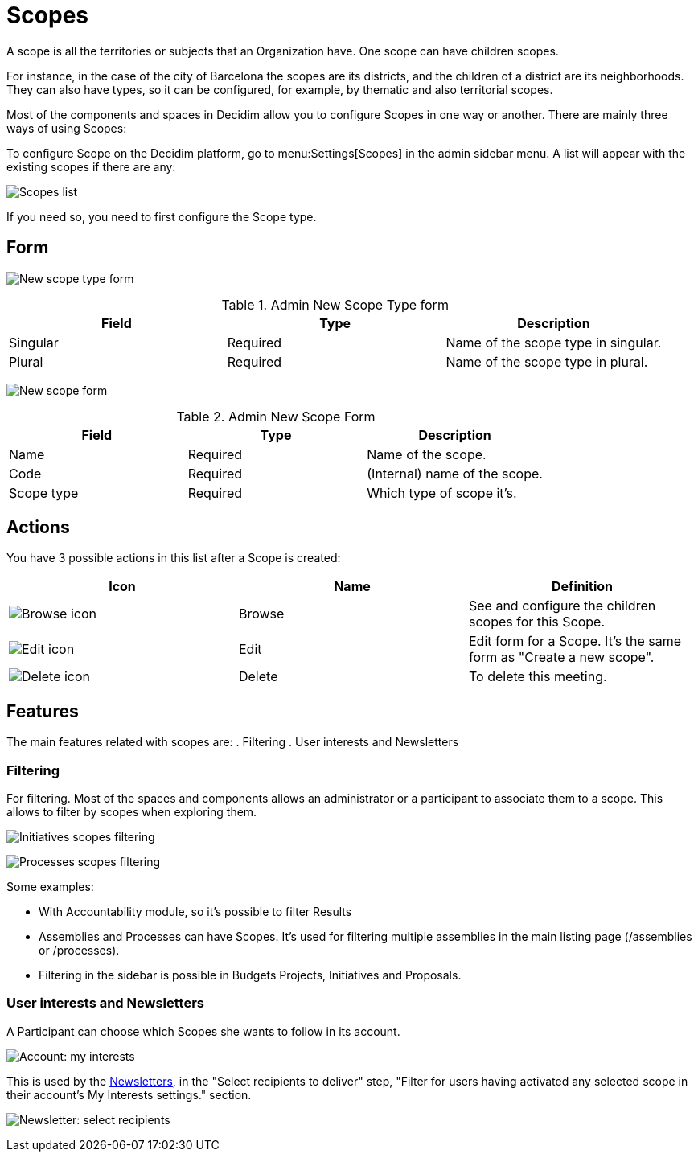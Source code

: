 = Scopes

A scope is all the territories or subjects that an Organization have. One scope can have children scopes.

For instance, in the case of the city of Barcelona the scopes are its districts, and the children of a district are its neighborhoods. They can also have types, so it can be configured, for example, by thematic and also territorial scopes.

Most of the components and spaces in Decidim allow you to configure Scopes in one way or another. There are mainly three ways of using Scopes:

To configure Scope on the Decidim platform, go to menu:Settings[Scopes] in the admin sidebar menu. A list will appear with the existing scopes if there are any:

image:scopes_list.png[Scopes list]

If you need so, you need to first configure the Scope type.

== Form

image:scopes_types_new_form.png[New scope type form]

.Admin New Scope Type form
|===
|Field |Type |Description

|Singular
|Required
|Name of the scope type in singular.

|Plural
|Required
|Name of the scope type in plural.

|===

image:scopes_new_form.png[New scope form]

.Admin New Scope Form
|===
|Field |Type |Description

|Name
|Required
|Name of the scope.

|Code
|Required
|(Internal) name of the scope.

|Scope type
|Required
|Which type of scope it's.

|===

== Actions

You have 3 possible actions in this list after a Scope is created:

|===
|Icon |Name |Definition

|image:action_browse.png[Browse icon]
|Browse
|See and configure the children scopes for this Scope.

|image:action_edit.png[Edit icon]
|Edit
|Edit form for a Scope. It's the same form as "Create a new scope".

|image:action_delete.png[Delete icon]
|Delete
|To delete this meeting.

|===

== Features

The main features related with scopes are:
. Filtering
. User interests and Newsletters

=== Filtering

For filtering. Most of the spaces and components allows an administrator or a participant to associate them to a scope. This allows to filter by scopes when exploring them.

image:scopes_filter_initiatives.png[Initiatives scopes filtering]

image:scopes_filter_processes.png[Processes scopes filtering]

Some examples:

* With Accountability module, so it's possible to filter Results
* Assemblies and Processes can have Scopes. It's used for filtering multiple assemblies in the main listing page (/assemblies or /processes).
* Filtering in the sidebar is possible in Budgets Projects, Initiatives and Proposals.

=== User interests and Newsletters

A Participant can choose which Scopes she wants to follow in its account.

image:account_my_interests.png[Account: my interests]

This is used by the xref:admin:newsletters.adoc[Newsletters], in the "Select recipients to deliver" step, "Filter for users having activated any selected scope in their account's My Interests settings." section.

image:newsletter_select_recipients.png[Newsletter: select recipients]